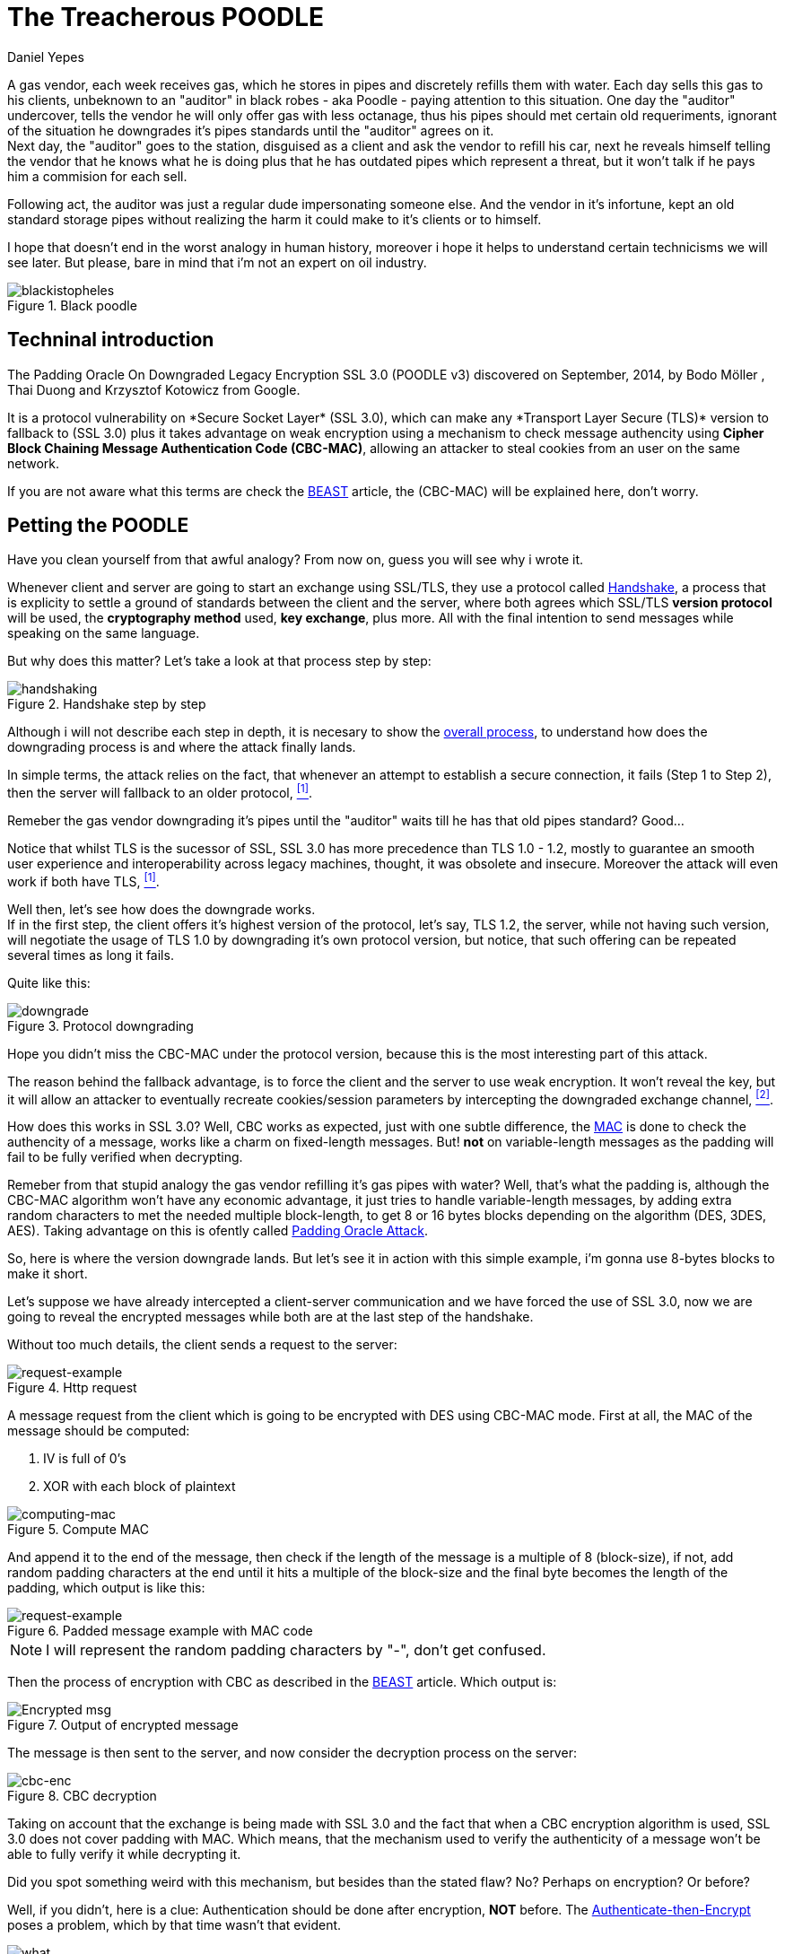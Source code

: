 :slug: poodle-ssl-v3/
:date: 2018-05-02
:subtitle: How does the TLS/SSL fallback's
:category: attacks
:tags: ssl, flaw, cbc
:image: cover.png
:alt: The Treacherous POODLE
:description: Exploiting an SSL/TLS flaw that creates a fallback on TLS usage to SSL 3.0, taking an advantage on missused CBC-MAC algorithm while padding the variable-length messages, allowing an attacker to perform a Man-in-The-Middle Attack to steal the user cookies.
:keywords: SSL, CBC, MAC, Padding, Flaw, Exploit
:author: Daniel Yepes
:writer: cestmoi
:name: Daniel Yepes
:about1: -
:about2: "If the doors of perception were cleansed everything would appear to man as it is, Infinite." William Blake.
:source-highlighter: pygments

= The Treacherous POODLE

A gas vendor, each week receives
gas, which he stores in pipes
and discretely refills them
with water. Each day sells this
gas to his clients,
unbeknown to an "auditor" in
black robes - aka Poodle - paying
attention to this situation. One
day the "auditor" undercover, tells
the vendor he will only offer gas
with less octanage, thus his pipes
should met certain old requeriments,
ignorant of the situation he downgrades
it's pipes standards until the "auditor"
agrees on it. +
Next day, the "auditor"
goes to the station, disguised as a
client and ask the vendor to refill
his car, next he reveals himself
telling the vendor that he knows what
he is doing plus that he has outdated
pipes which represent a threat, but
it won't talk if he pays him a
commision for each sell.

Following act, the auditor was just a regular
dude impersonating someone else.
And the vendor in it's infortune,
kept an old standard storage pipes without
realizing the harm it could make to it's clients or to
himself.

I hope that doesn't end in the worst analogy
in human history, moreover i hope it helps
to understand certain technicisms we will see
later. But please, bare in mind
that i'm not an expert on oil industry.

.Black poodle
image::mephisto-black.png[blackistopheles]

== Techninal introduction

The +Padding Oracle On Downgraded
Legacy Encryption SSL 3.0 (POODLE v3)+
discovered on September, 2014,
by +Bodo Möller+ , +Thai Duong+ and
+Krzysztof Kotowicz+ from +Google+.

It is a protocol vulnerability on
+*Secure Socket Layer*+ +(SSL 3.0)+,
which can make any +*Transport Layer Secure
(TLS)*+ version to fallback to +(SSL 3.0)+
plus it takes advantage on weak
encryption using a mechanism to
check message authencity using *+Cipher
Block Chaining Message Authentication Code
(CBC-MAC)+*, allowing an
attacker to steal cookies from an user
on the same network.

If you are not aware what this terms are
check the
link:../release-the-beast[+BEAST+]
article, the +(CBC-MAC)+ will be explained here,
don't worry.

== Petting the POODLE

Have you clean yourself from
that awful analogy?
From now on, guess you will see why i
wrote it.

Whenever client and server
are going to start
an exchange using +SSL/TLS+, they
use a protocol called
link:https://tools.ietf.org/html/rfc6101#page-21[+Handshake+],
a process that is explicity
to settle a ground of standards
between the client and the server,
where both agrees which +SSL/TLS+
*version protocol* will be used,
the *cryptography method* used,
*key exchange*, plus more.
All with the final intention
to send messages while speaking
on the same language.

But why does this matter?
Let's take a look at
that process step by step:

.Handshake step by step
image::handshake-protocol.png[handshaking]

Although i will not describe each
step in depth, it is necesary to show the
link:https://msdn.microsoft.com/en-us/library/windows/desktop/aa380513(v=vs.85).aspx[overall process],
to understand how does the downgrading
process is and where the attack
finally lands.

In simple terms, the attack
relies on the fact, that
whenever an attempt to establish
a secure connection, it fails
(Step 1 to Step 2), then the server
will fallback to an older protocol,
 <<r1, ^[1]^>>.

Remeber the gas vendor
downgrading it's pipes
until the "auditor" waits
till he has that old
pipes standard? Good...

Notice that whilst +TLS+
is the sucessor of +SSL+,
+SSL 3.0+ has more precedence
than +TLS 1.0 - 1.2+,
mostly to guarantee an
smooth user experience and
interoperability across
legacy machines, thought,
it was obsolete and insecure.
Moreover the attack will even
work if both have +TLS+, <<r1, ^[1]^>>.

Well then, let's see how
does the downgrade works. +
If in the first step, the client offers
it's highest version of the protocol, let's say,
+TLS 1.2+, the server, while not
having such version, will negotiate the usage
of +TLS 1.0+ by downgrading it's own
protocol version, but notice, that such
offering can be repeated several times
as long it fails.

Quite like this:

.Protocol downgrading
image::downgrade-version.png[downgrade]

Hope you didn't miss the +CBC-MAC+ under the
protocol version, because this is the most
interesting part of this attack.

The reason behind the fallback advantage,
is to force the client and the server to
use weak encryption. It won't reveal the key,
but it will allow an attacker to eventually
recreate cookies/session parameters by
intercepting the downgraded exchange channel,
 <<r2, ^[2]^>>.

How does this works in +SSL 3.0+? Well, +CBC+ works as
expected, just with one subtle difference, the
link:https://en.wikipedia.org/wiki/Message_authentication_code[+MAC+]
is done to check the authencity of a message,
works like a charm on fixed-length messages.
But! *not* on variable-length messages
as the padding will fail to be fully
verified when decrypting.

Remeber from that stupid analogy the gas vendor
refilling it's gas pipes with water? Well,
that's what the padding is, although the
+CBC-MAC+ algorithm won't have any
economic advantage, it just tries
to handle variable-length messages, by
adding extra random characters to met
the needed multiple block-length,
to get 8 or 16 bytes blocks
depending on the algorithm (+DES,
3DES, AES+). Taking advantage on this
is ofently called
link:https://www.owasp.org/index.php/Testing_for_Padding_Oracle_(OTG-CRYPST-002)[+Padding Oracle Attack+].

So, here is where the version downgrade lands.
But let's see it in action with this
simple example, i'm gonna use
8-bytes blocks to make it short.

Let's suppose we have already intercepted
a client-server communication and we
have forced the use of +SSL 3.0+, now we
are going to reveal the encrypted messages
while both are at the last step of the handshake.

Without too much details, the client
sends a request to the server:

.Http request
image::http-request.png[request-example]

A message request from the client which is
going to be encrypted with +DES+ using
+CBC-MAC+ mode.
First at all, the +MAC+ of the message
should be computed:

. +IV+ is full of 0's
. +XOR+ with each block of plaintext

.Compute MAC
image::mac.png[computing-mac]

And append it to the end of the message,
then check if the length of the message
is a multiple of 8 (block-size),
if not, add random padding characters
at the end until it hits a multiple of
the block-size and the final byte becomes
the length of the padding, which output
is like this:

.Padded message example with MAC code
image::http-request-fixed.png[request-example]

NOTE: I will represent the random padding
characters by "-", don't get confused.

Then the process of encryption with +CBC+
as described in the
link:../release-the-beast[+BEAST+]
article. Which output is:

.Output of encrypted message
image::cbc-in-action.png[Encrypted msg]

The message is then sent to the server, and now
consider the decryption process on the server:

.CBC decryption
image::cbc-decryption.png[cbc-enc]

Taking on account that the exchange
is being made with +SSL 3.0+ and the
fact that when a +CBC+ encryption
algorithm is used, +SSL 3.0+ does
not cover padding with +MAC+.
Which means, that the mechanism
used to verify the authenticity of
a message won't be able to fully
verify it while decrypting it. +

Did you spot something weird
with this mechanism, but besides
than the stated flaw? No?
Perhaps on encryption? Or before?

Well, if you didn't, here is a clue:
Authentication should be done
after encryption, *NOT* before. The
link:https://moxie.org/blog/the-cryptographic-doom-principle/[Authenticate-then-Encrypt]
poses a problem, which by that time
wasn't that evident.

.SSL blames SSL
image::you.png[what]

So, to process each block of the ciphertext, denoted as *C*, the
recipient determines each block of the plaintext, denoted as *P*,
using the following mathematical formula, <<r3, ^[3]^>>:

*P~i~* = *D~k~(C~i~) XOR C~i-1~*

. Where *C~0~* is the +Initialization Vector (IV)+
. *C* ranges from *C~1~* to *C~n~*.
. *P* ranges from *P~1~* to *P~n~*.
. *D~k~* the block-cipher decryption using per-connection key *K* or

This in simple words means, that each current block is +XORed+
with the previous block, then checks and removes the padding
at the end, and finally checks and removes the +MAC+.

So how does the attack use decryption
to get the plaintext without the key?

. Considering our padding block +[------7]+,
*C~n~*.
. And the block we want to decrypt, *C~i~*.

Replace *C~n~* by *C~i~*, usually this block
modification will be rejected, but only once
on 256 request, it won't, the attacker
will conclude that the last byte of *C~n-1~*
XORed with *C~i~* will yield, *7*.

Mathematically speaking *D~k~(C~i~)[7] XOR C~n-1~[7] = 7*

As +SSL 3.0+ doesn't care for the rest
of bytes on the padding block, less
for the block-length, it will accept it.
And thus that *P~i~[7] = 7 XOR C~n-1~[7] XOR C~i-1~*
a calculation which will reveal the bytes unknown on
the block the attacker wanted.

This can be seem like a duplication of
certain block on the stream, which will replace
the last block, thus, the last byte
will be +XORed+ with the last byte of the
previous block, resulting in *7*, <<r3, ^[3]^>>.
This is possible as the block is on the same
stream, thus when the message authentication
is performed it will take it as a valid block.

As stated before, this trick will be
performed almost 256 request until it's accepted,
each fail means the last byte has to be shifted.

Plus it has to be done byte by byte on the
cipher stream or at least, in each byte of
the block the attacker wants to know.

== Requeriments

Although the attack seems quite similar
with the +BEAST+ attack, it relies
enterely on a flaw on +SSL/TLS+ protocol.

The only requirements are:

. Run a +Man-In-The-Middle Attack+ against the victim.
. Perform the Downgrade if +TLS+ is used.

Once an attacker has done it, it can steal the
cookies/session from a user.

== Any patch?

Well, there is a funny quote by
the researchers:

[quote]
disabling the *SSL 3.0* protocol in the
client or in the server (or both) will
completely avoid it.
If either side supports only
*SSL 3.0*, then all hope is gone,
and a serious update required
to avoid insecure encryption.

But there was and still exist an iniciative to
link:http://disablessl3.com/[disable ssl]
from all browsers and on any servers using it.

=== References

. [[r1]] link:https://www.openssl.org/~bodo/ssl-poodle.pdf[Bodo Möller , Thai Duong, Krzysztof Kotowicz (Sept 2014).
This POODLE Bites: Exploiting The SSL 3.0 Fallback]
. [[r2]] link:https://isc.sans.edu/forums/diary/Assessing+the+risk+of+POODLE/19159/[Assessing the risk of POODLE]
. [[r3]] link:https://en.wikipedia.org/wiki/Block_cipher_mode_of_operation[Wikipedia, Block Cipher Mode of Operation]
. [[r4]] link:https://www.imperialviolet.org/2014/10/14/poodle.html[ImperialViolet (Oct 2014). POODLE attacks on SSLv3]
